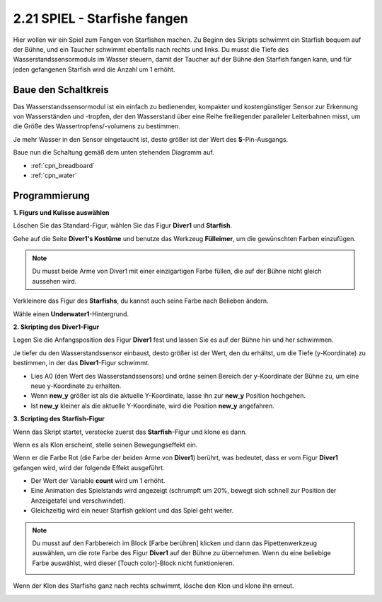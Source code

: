 .. _starfish:

2.21 SPIEL - Starfishe fangen
=====================================

Hier wollen wir ein Spiel zum Fangen von Starfishen machen. Zu Beginn des Skripts schwimmt ein Starfish bequem auf der Bühne, und ein Taucher schwimmt ebenfalls nach rechts und links. Du musst die Tiefe des Wasserstandssensormoduls im Wasser steuern, damit der Taucher auf der Bühne den Starfish fangen kann, und für jeden gefangenen Starfish wird die Anzahl um 1 erhöht.

.. image:: img/21_starfish.png


Baue den Schaltkreis
-----------------------

Das Wasserstandssensormodul ist ein einfach zu bedienender, kompakter und kostengünstiger Sensor zur Erkennung von Wasserständen und -tropfen, der den Wasserstand über eine Reihe freiliegender paralleler Leiterbahnen misst, um die Größe des Wassertropfens/-volumens zu bestimmen.

Je mehr Wasser in den Sensor eingetaucht ist, desto größer ist der Wert des **S**-Pin-Ausgangs.


Baue nun die Schaltung gemäß dem unten stehenden Diagramm auf.

.. image:: img/circuit/water_circuit.png

* :ref:`cpn_breadboard`
* :ref:`cpn_water` 

Programmierung
------------------

**1. Figurs und Kulisse auswählen**

Löschen Sie das Standard-Figur, wählen Sie das Figur **Diver1** und **Starfish**.

.. image:: img/21_starfish1.png

Gehe auf die Seite **Diver1's Kostüme** und benutze das Werkzeug **Fülleimer**, um die gewünschten Farben einzufügen.

.. note:: 

    Du musst beide Arme von Diver1 mit einer einzigartigen Farbe füllen, die auf der Bühne nicht gleich aussehen wird.

.. image:: img/21_starfish3.png

Verkleinere das Figur des **Starfishs**, du kannst auch seine Farbe nach Belieben ändern.

.. image:: img/21_starfish4.png

Wähle einen **Underwater1**-Hintergrund.

.. image:: img/21_starfish2.png

**2. Skripting des Diver1-Figur**

Legen Sie die Anfangsposition des Figur **Diver1** fest und lassen Sie es auf der Bühne hin und her schwimmen.

.. image:: img/21_starfish5.png

Je tiefer du den Wasserstandssensor einbaust, desto größer ist der Wert, den du erhältst, um die Tiefe (y-Koordinate) zu bestimmen, in der das **Diver1**-Figur schwimmt.

* Lies A0 (den Wert des Wasserstandssensors) und ordne seinen Bereich der y-Koordinate der Bühne zu, um eine neue y-Koordinate zu erhalten.
* Wenn **new_y** größer ist als die aktuelle Y-Koordinate, lasse ihn zur **new_y** Position hochgehen.
* Ist **new_y** kleiner als die aktuelle Y-Koordinate, wird die Position **new_y** angefahren.

.. image:: img/21_starfish6.png
    :width: 800

**3. Scripting des Starfish-Figur**

Wenn das Skript startet, verstecke zuerst das **Starfish**-Figur und klone es dann.

.. image:: img/21_starfish7.png

Wenn es als Klon erscheint, stelle seinen Bewegungseffekt ein.

.. image:: img/21_starfish8.png

Wenn er die Farbe Rot (die Farbe der beiden Arme von **Diver1**) berührt, was bedeutet, dass er vom Figur **Diver1** gefangen wird, wird der folgende Effekt ausgeführt.

* Der Wert der Variable **count** wird um 1 erhöht.
* Eine Animation des Spielstands wird angezeigt (schrumpft um 20%, bewegt sich schnell zur Position der Anzeigetafel und verschwindet).
* Gleichzeitig wird ein neuer Starfish geklont und das Spiel geht weiter.

.. image:: img/21_starfish9.png

.. note:: 
    Du musst auf den Farbbereich im Block [Farbe berühren] klicken und dann das Pipettenwerkzeug auswählen, um die rote Farbe des Figur **Diver1** auf der Bühne zu übernehmen. Wenn du eine beliebige Farbe auswählst, wird dieser [Touch color]-Block nicht funktionieren.

    .. image:: img/21_starfish10.png

Wenn der Klon des Starfishs ganz nach rechts schwimmt, lösche den Klon und klone ihn erneut.

.. image:: img/21_starfish11.png